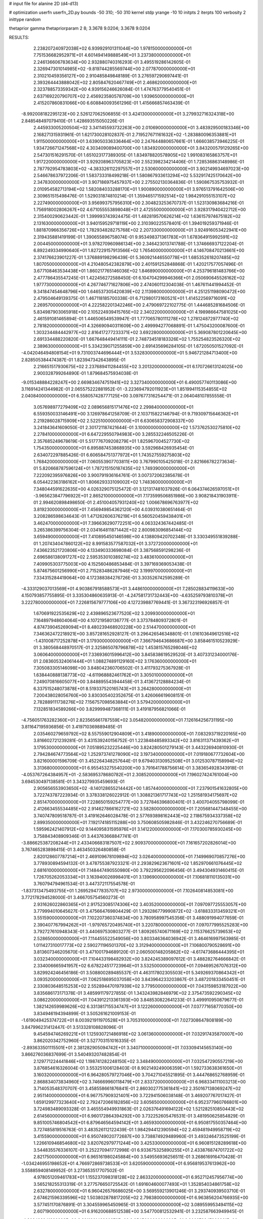 # input file for alanine 2D (d4-d13)

# optimization
userfn       userfn_2D.py
bounds       -50 310; -50 310
kernel       stdp
yrange       -10 10
initpts      2
iterpts      100
verbosity    2
inittype     random

thetaprior gamma
thetapriorparam 2 8; 3.3678 9.0204; 3.3678 9.0204


RESULTS:
  2.238207240972038E+02  6.939929101311044E+00       1.978150000000000E+01
  7.751536682952971E+01  4.601494149888549E+01       3.237380000000000E+01       2.246136606783634E+00       2.932880740316293E-01  3.495519286142605E-01
  2.326947301014985E+02 -9.819744285569744E+00       2.077870000000000E+01       2.310210459356127E+00       2.910485849848189E-01  3.276597290697441E-01
  2.393264443888042E+02  2.805847620467749E+01       2.468620000000000E+01       2.323788573359342E+00       4.939156246626084E-01  1.474763779540451E-01
  2.637169220790707E+02  2.456923580578709E+00       1.939650000000000E+01       2.415207860831066E+00       6.608840093561296E-01  1.415666857463439E-01
 -8.992008182295123E+00  2.526127062506855E-01       3.424130000000000E+01       3.279932716324318E+00       2.848548497079410E-01  1.428693515050226E-01
  2.445933005200504E+02  3.341145593732263E+00       2.010690000000000E+01       3.483929500183346E+00       2.168271315931961E-01  1.621730028102837E-01
  2.719527671161632E+02 -1.283880096353881E+01       1.911500000000000E+01       3.639050336336464E+00       2.247644880657661E-01  1.666038573946225E-01
  1.934726671247568E+02  4.303409089400700E+00       1.834920000000000E+01       3.843200579129265E+00       2.547301516291570E-01  1.651023177389305E-01
  1.834978820578905E+02  1.991083165863757E+01       1.917220000000000E+01       3.929208963705823E+00       2.552398234214406E-01  1.728536863148986E-01
  2.787792954783803E+02 -4.383326112297557E+01       2.530600000000000E+01       3.902149934697023E+00       2.546678637972206E-01  1.583733318499218E-01
  1.580867933613294E+02  5.532917425170642E+00       2.347830000000000E+01       3.907186975457937E+00       2.275502130364836E-01  1.590867535753932E-01
  2.010954582713194E+02  1.582084033288170E+01       1.900890000000000E+01       3.976513791642506E+00       2.309651515498476E-01  1.529031874810214E-01
  1.359465171592514E+02  1.984291055153107E+02       2.227490000000000E+01       3.956993757956310E+00       2.304823253670737E-01  1.523130983684216E-01
  1.756918002806267E+02  4.671055553898048E+01       2.472550000000000E+01       3.928317940422712E+00       2.315400290623442E-01  1.399993743924475E-01
  1.482819570626214E+02  1.636157974675182E+02       2.131630000000000E+01       3.940159529718119E+00       2.310390225578401E-01  1.394019259371946E-01
  1.881870966356726E+02  1.782934828275768E+02       2.207330000000000E+01       3.924916053422941E+00       2.319435881419199E-01  1.390655896758074E-01
  9.953498371361783E+01  1.678364915992591E+02       2.004450000000000E+01       3.978270960986134E+00       2.346423013741788E-01  1.374666937122204E-01
  6.892249334990640E+01  1.827229157913566E+02       1.765400000000000E+01       4.146708470213661E+00       2.374176623901227E-01  1.376889198296439E-01
  5.360921446550778E+01  1.685352618207485E+02       1.807050000000000E+01       4.210480542382879E+00       2.401591252848868E-01  1.420217577057496E-01
  3.677108463534438E+01  1.860217765146036E+02       1.846890000000000E+01       4.253796181483766E+00       2.477786435547245E-01  1.422456272588450E-01
  6.104704299946366E+01  2.050690645526162E+02       1.977730000000000E+01       4.267746771627806E+00       2.474060112304038E-01  1.467611441994452E-01
  9.341847454648796E+00  1.646537305420839E+02       2.113980000000000E+01       4.251251198090472E+00       2.479504649139375E-01  1.467118185700338E-01
  6.712980173160521E+01  1.414522569716091E+02       2.269570000000000E+01       4.222582201342246E+00       2.479069722102775E-01  1.444685281684506E-01
  5.834987903065918E+00  2.105224939415765E+02       2.340220000000000E+01       4.198986647581025E+00       2.461591081465894E-01  1.446506549539947E-01
  1.777065780111278E+02  1.278124872977740E+02       2.781820000000000E+01       4.326690940311609E+00       2.499994277068891E-01  1.475043200087600E-01
  1.303234484442977E+02  2.816417277233371E+02       3.692280000000000E+01       5.369087801220645E+00       2.691334488220820E-01  1.667648449414111E-01
  2.748734518183326E+02  1.755254823526320E+02       2.389630000000000E+01       5.334239071255859E+00       2.691435696284105E-01  1.672050501527092E-01
 -4.042046494808154E+01  9.731003744696444E+01       3.532830000000000E+01       5.946721284713400E+00       2.828505384474387E-01  1.823947342643895E-01
  2.216651517930675E+02  2.237689411284455E+02       3.201320000000000E+01       6.170726613124025E+00       2.900328799264890E-01  1.879684575934038E-01
 -9.015348884228247E+00  2.669834674751941E+02       3.327340000000000E+01       6.490057740113086E+00       3.116914241344982E-01  2.065575222881952E-01
 -3.223694792011923E+01  1.851994115354855E+02       2.040840000000000E+01       6.558057428777125E+00       3.097677316254471E-01  2.064048107855558E-01
  3.057698977279409E+02  2.089656815171476E+02       2.299840000000000E+01       6.559350033146491E+00       3.126978641258709E-01  2.103715822146794E-01
  9.719309715646362E+01  2.219286028715909E+02       2.522510000000000E+01       6.630658372908337E+00       3.241843641609050E-01  2.301721187421644E-01
  3.100000000000000E+02  1.573762530275810E+02       2.278410000000000E+01       6.647229550794983E+00       3.285532246505226E-01  2.357685249678619E-01
  5.517776709208279E+01  1.825967004527730E+02       1.754350000000000E+01       6.895887453868935E+00       3.592968426935454E-01  2.634072297885426E-01
  6.606584751377972E+01  1.743527559275803E+02       1.768420000000000E+01       7.060553907703811E+00       3.767990105425018E-01  2.821666782273634E-01
  5.820668787596124E+01  1.787215150187435E+02       1.749390000000000E+01       7.222092395976826E+00       3.900791936164761E-01  3.007372062385678E-01
  6.054422363186162E+01  1.806629333109002E+02       1.748360000000000E+01       7.348044591622635E+00       4.026329075125472E-01  3.121317481037926E-01
  6.064374626597051E+01 -3.965623847796922E+01       2.865210000000000E+01       7.173599506851986E+00       3.908218431903911E-01  2.994620898498650E-01
  2.451004057931240E+02  1.006678696763977E+02       3.819230000000000E+01       7.456949854362120E+00       4.039310380651464E-01  3.208286598634643E-01
  1.471262606376219E+01  6.560520459438401E+01       3.462470000000000E+01       7.396636290772251E+00       4.063324367442485E-01  3.265386399756304E-01
  2.034164811871442E+02  2.800983096854144E+02       3.659490000000000E+01       7.410895450146598E+00       4.138809420702348E-01  3.330349551839288E-01
  1.207434047860122E+02  8.991583577587032E+01       3.372720000000000E+01       7.436623521720806E+00       4.133490333698084E-01  3.387568591298236E-01
  2.696586138091727E+02  2.595353010389274E+02       3.483610000000000E+01       7.409905303775003E+00       4.152560486853484E-01  3.397169369053438E-01
  5.874675601256990E+01  2.715283486287946E+02       3.199970000000000E+01       7.334315284419064E+00       4.172388384276726E-01  3.303526742595289E-01
 -4.333129037013569E+01  4.903867918588573E+01       3.448610000000000E+01       7.285028834119633E+00       4.150793857755895E-01  3.335304860635913E-01
 -4.247581731732443E+00 -4.635259793810378E+01       3.222780000000000E+01       7.226815679777106E+00       4.127239887769441E-01  3.367323196926857E-01
  1.670691922535629E+02  2.439896523677520E+02       3.209930000000000E+01       7.164897948604064E+00       4.107219580136777E-01  3.373784809372801E-01
  4.874739045269094E+01  8.480239468920228E+00       2.514470000000000E+01       7.346362472218921E+00       3.857281652928127E-01  3.296426546348801E-01
  1.016103649612516E+02 -1.431008717252878E+01       3.179300000000000E+01       7.366794643686687E+00       3.858461510523929E-01  3.380568448970517E-01
  2.325865078796878E+02  1.453815765298046E+02       3.060640000000000E+01       7.336936015996412E+00       3.845838619529520E-01  3.407331234000176E-01
  2.083605324061444E+01  1.088274891129160E+02       3.176360000000000E+01       7.305083305146098E+00       3.848042360706502E-01  3.411793275367928E-01
  1.638440888138773E+02 -4.611968882461762E+01       3.305010000000000E+01       7.249070816605077E+00       3.848895543944458E-01  3.413672128884234E-01
  6.337515248073878E+01  8.519337520165743E+01       3.264280000000000E+01       7.200438028056760E+00       3.830305402352675E-01  3.426066619608151E-01
  2.782889111738276E+02  7.156757098563884E+01       3.579420000000000E+01       7.132851834589266E+00       3.829999487368111E-01  3.419187956821066E-01
 -4.756051763282360E+01  2.823565661787559E+02       3.054820000000000E+01       7.126164256731195E+00       3.811647195936856E-01  3.419710369889485E-01
  2.035460279659792E+02  8.557559012904809E+01       3.418900000000000E+01       7.083293719220165E+00       3.816602721239281E-01  3.431539240156752E-01
  1.223848485893342E+02  3.816311371439362E+01       3.179530000000000E+01       7.051895232225446E+00       3.824280501279143E-01  3.443226940810930E-01
  2.794284674773564E+02  1.252973741278090E+02       3.197340000000000E+01       7.019180677732604E+00       3.821600001596709E-01  3.452264348257644E-01
  9.679403130952508E+01  3.012530787158994E+02       3.313680000000000E+01       6.955453275540200E+00       3.791641788756614E-01  3.383654928343918E-01
 -4.053767264384957E+01 -2.583695378680782E+01       2.308520000000000E+01       7.196027424761004E+00       3.694530497138581E-01  3.343279935459693E-01
  2.905656553903650E+02 -8.140128655214442E+00       1.857440000000000E+01       7.237901541632805E+00       3.722743787223934E-01  3.378338126022912E-01
  1.308821361717743E+02  1.251581934175697E+02       2.851470000000000E+01       7.228650159254777E+00       3.727846396800401E-01  3.400704055798099E-01
  2.412663455534485E+02  2.914627866162721E+02       3.582800000000000E+01       7.205681447348455E+00       3.740747809518787E-01  3.419162646028478E-01
  2.577693898162443E+02  2.118675934337358E+02       2.899350000000000E+01       7.192174185115288E+00       3.750608505982846E-01  3.432246270756689E-01
  1.595962421407912E+02  9.144095831595976E+01       3.141220000000000E+01       7.170300785930245E+00       3.758843408909346E-01  3.443763668847741E-01
 -3.886625387208244E+01  2.433406683187507E+02       2.909370000000000E+01       7.161657202826014E+00       3.767465283898415E-01  3.463450326480858E-01
  2.820128607787214E+01  2.469109678109894E+02       3.026400000000000E+01       7.149969070857276E+00       3.778930894594132E-01  3.478755387923321E-01
  2.293829623671601E+02  1.852970661076445E+02       2.681610000000000E+01       7.148447490550980E+00       3.792295622096456E-01  3.494304931460415E-01
  1.726705262053334E+01  3.163940026998401E+01       3.139690000000000E+01       7.106818110135031E+00       3.760794794961534E-01  3.447372117554578E-01
 -1.837313475493755E+01  1.269529477835707E+02       2.973000000000000E+01       7.102640814853081E+00       3.772178294528000E-01  3.466705754560273E-01
  2.931626022860365E+01  2.917523085174306E+02       3.403520000000000E+01       7.097097725553057E+00       3.779994010645627E-01  3.475664769804429E-01
  1.293286779990872E+02 -3.618833313459321E+01       3.551590000000000E+01       7.102207360374834E+00       3.780958997545356E-01  3.488091994077659E-01
  2.390407767994262E+01 -1.979765720495740E+01       3.220780000000000E+01       7.097077995525283E+00       3.792727610948343E-01  3.440697530803277E-01
  1.809265740671169E+02  2.115376625739653E+02       2.528650000000000E+01       7.114455522549056E+00       3.803346364036942E-01  3.464616997563985E-01
  1.011427310017773E+02  2.590271196501370E+02       3.312940000000000E+01       7.106800790528691E+00       3.813607346205670E-01  3.471001794689120E-01
  2.060500148205862E+02 -4.617473686444395E+01       3.032340000000000E+01       7.104433198482932E+00       3.824245389097612E-01  3.488282764666842E-01
  2.334006665941957E+02  6.678224517723964E+01       3.532500000000000E+01       7.094695267076312E+00       3.829924246456186E-01  3.508800289485537E-01
  4.463117802305503E+01  5.349269370864342E+01       3.093520000000000E+01       7.062518695037058E+00       3.843964233203867E-01  3.487201833450451E-01
  2.330803648515253E+02  2.552894470197939E+02       3.779500000000000E+01       7.043159853187922E+00       3.835686173171378E-01  3.485991179727855E-01
  1.343243982846979E+02  2.375473592290345E+02       3.086220000000000E+01       7.043912213361393E+00       3.848530822641233E-01  3.499910950879677E-01
  1.382142659989626E+02  6.331381715534747E+01       3.122260000000000E+01       7.037771658770350E+00       3.834946194394899E-01  3.505261621009153E-01
 -1.619049425374722E+01  8.003921911970528E+01       3.705310000000000E+01       7.027308647808189E+00       3.847996231412447E-01  3.513328108828096E-01
  9.454594746269221E+01  1.125930721486918E+02       3.061360000000000E+01       7.032917435870007E+00       3.862020342752960E-01  3.527703151016335E-01
 -2.893633501115501E+01  2.381282905094742E+01       3.340710000000000E+01       7.033094145653140E+00       3.866276036837699E-01  3.540493207482854E-01
  2.129771224441846E+02  1.198741282248150E+02       3.348490000000000E+01       7.032547290557219E+00       3.876854616326004E-01  3.553251006128403E-01
  8.902149249006359E+01  1.592733638361650E+01       3.160320000000000E+01       6.964280579727046E+00       3.704271045521895E-01  3.444768652768959E-01
  2.868834073834960E+02  3.746669960118479E+01       2.833720000000000E+01       6.968334111003213E+00       3.714053548370707E-01  3.458558661876841E-01
  2.860302775361841E+02  2.350167138069247E+02       2.951140000000000E+01       6.967757909321401E+00       3.722941506038148E-01  3.469207767017427E-01
  1.659129977323640E+02  2.792472066182856E+02       3.605650000000000E+01       6.952377960766801E+00       3.724983489093328E-01  3.465554949931863E-01
  2.026376491694122E+02  1.521282510850443E+02       2.614560000000000E+01       6.960172864394292E+00       3.732252605476531E-01  3.481950625854829E-01
  9.851005746804542E+01  6.879646564594142E+01       3.465930000000000E+01       6.950817550357464E+00       3.727485819516763E-01  3.483526112122439E-01
  1.984294412390594E+02  2.459481949958719E+02       3.415590000000000E+01       6.950749020772687E+00       3.738874929489960E-01  3.493246473525199E-01
  1.226610946854680E+02  3.820762979771244E+00       3.425330000000000E+01       6.960815128289618E+00       3.544835576336107E-01  3.252270941772998E-01
  6.933675325890255E+01  2.433876874701722E+02       2.821750000000000E+01       6.965161980245884E+00       3.549556936256511E-01  3.268616916470428E-01
 -1.034246955198652E+01  4.766972869738533E+01       3.620590000000000E+01       6.956819537613962E+00       3.558859408149952E-01  3.273653517707502E-01
  4.978051209461783E+01  1.155237098318128E+02       2.863320000000000E+01       6.952712457956774E+00       3.565218255313319E-01  3.277576650725542E-01
  1.691604600077493E+01  1.352854034861758E+02       2.632780000000000E+01       6.960426576686025E+00       3.569559213901246E-01  3.293740939503710E-01
  2.674621596339596E+02  1.503802878817205E+02       2.798380000000000E+01       6.963856204766935E+00       3.577451170876891E-01  3.304559965450965E-01
  3.100000000000000E+02  3.089559953494115E+02       2.607190000000000E+01       6.916200688512538E+00       3.547700812532941E-01  3.232587663949945E-01
 -4.202498941899293E+00  2.391166143220372E+02       2.954560000000000E+01       6.906979247960961E+00       3.552980723559246E-01  3.231370346588266E-01